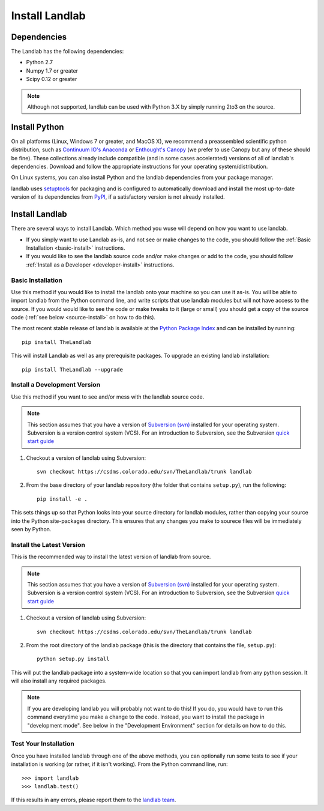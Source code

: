 ===============
Install Landlab
===============

Dependencies
============

The Landlab has the following dependencies:

- Python 2.7
- Numpy 1.7 or greater
- Scipy 0.12 or greater

.. note::

  Although not supported, landlab can be used with Python 3.X by simply
  running 2to3 on the source.


Install Python
==============

On all platforms (Linux, Windows 7 or greater, and MacOS X), we recommend a
preassembled scientific python distribution, such as `Continuum IO's Anaconda
<https://store.continuum.io/cshop/anaconda/>`_ or `Enthought's Canopy
<https://www.enthought.com/products/canopy/>`_ (we prefer to use Canopy but
any of these should be fine). These collections already include compatible
(and in some cases accelerated) versions of all of landlab's dependencies.
Download and follow the appropriate instructions for your operating
system/distribution.

On Linux systems, you can also install Python and the landlab dependencies
from your package manager.

landlab uses `setuptools <https://pypi.python.org/pypi/setuptools>`_ for
packaging and is configured to automatically download and install the most
up-to-date version of its dependencies from `PyPI
<https://pypi.python.org/pypi>`_, if a satisfactory version is not already
installed.


Install Landlab
===============

There are several ways to install Landlab. Which method you wuse will 
depend on how you want to use landlab.

- If you simply want to use Landlab as-is, and not see or make changes to the
  code, you should follow the :ref:`Basic Installation <basic-install>`
  instructions.

- If you would like to see the landlab source code and/or make changes or
  add to the code, you should follow :ref:`Install as a Developer
  <developer-install>` instructions.

.. _basic-install:

Basic Installation
------------------

Use this method if you would like to install the landlab onto your machine
so you can use it as-is. You will be able to import landlab from the Python
command line, and write scripts that use landlab modules but will not have
access to the source. If you would would like to see the code or make tweaks
to it (large or small) you should get a copy of the source code (:ref:`see
below <source-install>` on how to do this).

The most recent stable release of landlab is available at the `Python Package
Index <https://pypi.python.org/pypi>`_ and can be installed by running::

    pip install TheLandlab

This will install Landlab as well as any prerequisite packages. To upgrade
an existing landlab installation::

    pip install TheLandlab --upgrade


.. _developer-install:

Install a Development Version
-----------------------------

Use this method if you want to see and/or mess with the landlab source code.

.. note::

   This section assumes that you have a version of `Subversion (svn)
   <http://subversion.apache.org/>`_ installed for your operating system. 
   Subversion is a version control system (VCS).  For an introduction to
   Subversion, see the Subversion `quick start guide
   <http://subversion.apache.org/quick-start>`_


1. Checkout a version of landlab using Subversion::

    svn checkout https://csdms.colorado.edu/svn/TheLandlab/trunk landlab

2. From the base directory of your landlab repository (the folder that
   contains ``setup.py``), run the following::

    pip install -e .

This sets things up so that Python looks into your source directory for
landlab modules, rather than copying your source into the Python site-packages
directory. This ensures that any changes you make to sourece files will be
immediately seen by Python.


.. _source-install:

Install the Latest Version
--------------------------

This is the recommended way to install the latest version of landlab from
source.

.. note::

   This section assumes that you have a version of `Subversion (svn)
   <http://subversion.apache.org/>`_ installed for your operating system. 
   Subversion is a version control system (VCS).  For an introduction to
   Subversion, see the Subversion `quick start guide
   <http://subversion.apache.org/quick-start>`_


1. Checkout a version of landlab using Subversion::

    svn checkout https://csdms.colorado.edu/svn/TheLandlab/trunk landlab

2. From the root directory of the landlab package (this is the directory
   that contains the file, ``setup.py``)::

    python setup.py install

This will put the landlab package into a system-wide location so that you can
import landlab from any python session. It will also install any required
packages.

.. note::

  If you are developing landlab you will probably not want to do this!
  If you do, you would have to run this command everytime you make a change to
  the code. Instead, you want to install the package in "development mode". See
  below in the "Development Environment" section for details on how to do this.


Test Your Installation
----------------------

Once you have installed landlab through one of the above methods, you can
optionally run some tests to see if your installation is working (or rather,
if it isn't working). From the Python command line, run::

  >>> import landlab
  >>> landlab.test()

If this results in any errors, please report them to the `landlab team <huttone@colorado.edu>`_.

